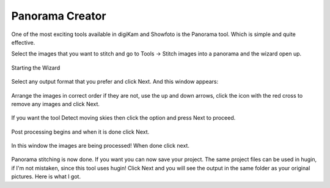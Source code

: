 .. meta::
   :description: The digiKam Panorama Creator
   :keywords: digiKam, documentation, user manual, photo management, open source, free, learn, easy, panorama, assembly

.. metadata-placeholder

   :authors: - digiKam Team

   :license: see Credits and License page for details (https://docs.digikam.org/en/credits_license.html)

.. _pano_creator:

Panorama Creator
================

.. contents::

One of the most exciting tools available in digiKam and Showfoto is the Panorama tool. Which is simple and quite effective.

Select the images that you want to stitch and go to Tools -> Stitch images into a panorama and the wizard open up.


.. figure:: images/pano_creator_01.webp
    :alt:
    :align: center

    Starting the Wizard


Select any output format that you prefer and click Next. And this window appears:

.. figure:: images/pano_creator_02.webp
    :alt:
    :align: center


Arrange the images in correct order if they are not, use the up and down arrows, click the icon with the red cross to remove any images and click Next.

.. figure:: images/pano_creator_03.webp
    :alt:
    :align: center


If you want the tool Detect moving skies then click the option and press Next to proceed.


.. figure:: images/pano_creator_04.webp
    :alt:
    :align: center

Post processing begins and when it is done click Next.


.. figure:: images/pano_creator_05.webp
    :alt:
    :align: center

In this window the images are being processed! When done click next.

.. figure:: images/pano_creator_06.webp
    :alt:
    :align: center

Panorama stitching is now done. If you want you can now save your project. The same project files can be used in hugin, if I'm not mistaken, since this tool uses hugin! Click Next and you will see the output in the same folder as your original pictures. Here is what I got.
